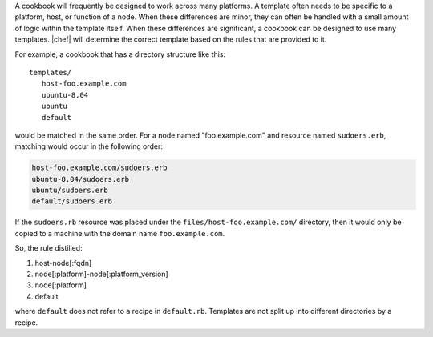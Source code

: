 .. The contents of this file are included in multiple topics.
.. This file should not be changed in a way that hinders its ability to appear in multiple documentation sets.


A cookbook will frequently be designed to work across many platforms. A template often needs to be specific to a platform, host, or function of a node. When these differences are minor, they can often be handled with a small amount of logic within the template itself. When these differences are significant, a cookbook can be designed to use many templates. |chef| will determine the correct template based on the rules that are provided to it.

For example, a cookbook that has a directory structure like this::

   templates/
      host-foo.example.com
      ubuntu-8.04
      ubuntu
      default

would be matched in the same order. For a node named "foo.example.com" and resource named ``sudoers.erb``, matching would occur in the following order:

.. code-block:: ruby

   host-foo.example.com/sudoers.erb
   ubuntu-8.04/sudoers.erb
   ubuntu/sudoers.erb
   default/sudoers.erb

If the ``sudoers.rb`` resource was placed under the ``files/host-foo.example.com/`` directory, then it would only be copied to a machine with the domain name ``foo.example.com``.

So, the rule distilled:

#. host-node[:fqdn]
#. node[:platform]-node[:platform_version]
#. node[:platform]
#. default

where ``default`` does not refer to a recipe in ``default.rb``. Templates are not split up into different directories by a recipe.
